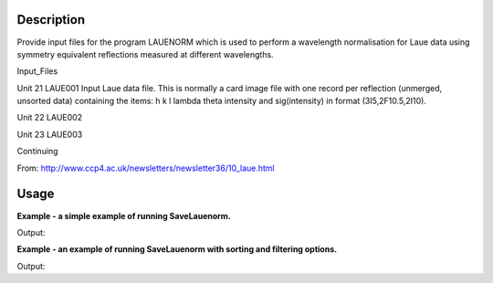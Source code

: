 .. algorithm::

.. summary::

.. alias::

.. properties::

Description
-----------
Provide input files for the program LAUENORM which is used to perform a wavelength normalisation for
Laue data using symmetry equivalent reflections measured at different wavelengths.

Input_Files

Unit 21     LAUE001      Input Laue data file.  This is normally a card image file with one  record  per  reflection (unmerged, unsorted data) containing the items: h k l lambda theta intensity and sig(intensity) in format (3I5,2F10.5,2I10).

Unit 22     LAUE002

Unit 23     LAUE003

Continuing

From: http://www.ccp4.ac.uk/newsletters/newsletter36/10_laue.html

Usage
-----
**Example - a simple example of running SaveLauenorm.**

.. testcode:: ExSaveLauenormSimple

    import os

    prefix = os.path.expanduser("~/MyPeaks")
    #load a peaks workspace from file
    peaks = LoadIsawPeaks(Filename=r'Peaks5637.integrate')
    SaveLauenorm(InputWorkspace=peaks, Filename=prefix)

    firstfile = prefix + "001"
    print "File was saved:", os.path.isfile(firstfile)

Output:

.. testoutput:: ExSaveLauenormSimple

    File was saved: True

.. testcleanup:: ExSaveLauenormSimple

    import os
    def removeFiles(files):
      for ws in files:
        try:
          os.remove(os.path.join(os.path.expanduser("~"), ws))
        except IOError:
          pass

    removeFiles(["MyPeaks001","MyPeaks002","MyPeaks003","MyPeaks004",
                 "MyPeaks005","MyPeaks006","MyPeaks007","MyPeaks008","MyPeaks009"])

**Example - an example of running SaveLauenorm with sorting and filtering options.**

.. testcode:: ExSaveLauenormOptions

    import os

    #load a peaks workspace from file
    peaks = LoadIsawPeaks(Filename=r'Peaks5637.integrate')
    print "Number of peaks in table %d" % peaks.rowCount()

    prefix = os.path.expanduser("~/MyPeaks")
    SaveLauenorm(InputWorkspace=peaks, Filename=prefix, MinWavelength=0.5, MaxWavelength=2,MinDSpacing=0.2, SortFilesBy='Bank')

    finalfile = prefix + "009"
    ifile = open(finalfile, 'r')
    lines = ifile.readlines()
    ifile.close()
    print "Number of peaks in table %d" % len(lines)

Output:

.. testoutput:: ExSaveLauenormOptions

    Number of peaks in table 434
    Number of peaks in table 23

.. testcleanup:: ExSaveLauenormOptions

    import os
    def removeFiles(files):
      for ws in files:
        try:
          os.remove(os.path.join(os.path.expanduser("~"), ws))
        except IOError:
          pass

    removeFiles(["MyPeaks001","MyPeaks002","MyPeaks003","MyPeaks004","MyPeaks005","MyPeaks006","MyPeaks007","MyPeaks008","MyPeaks009"])



.. categories::

.. sourcelink::
